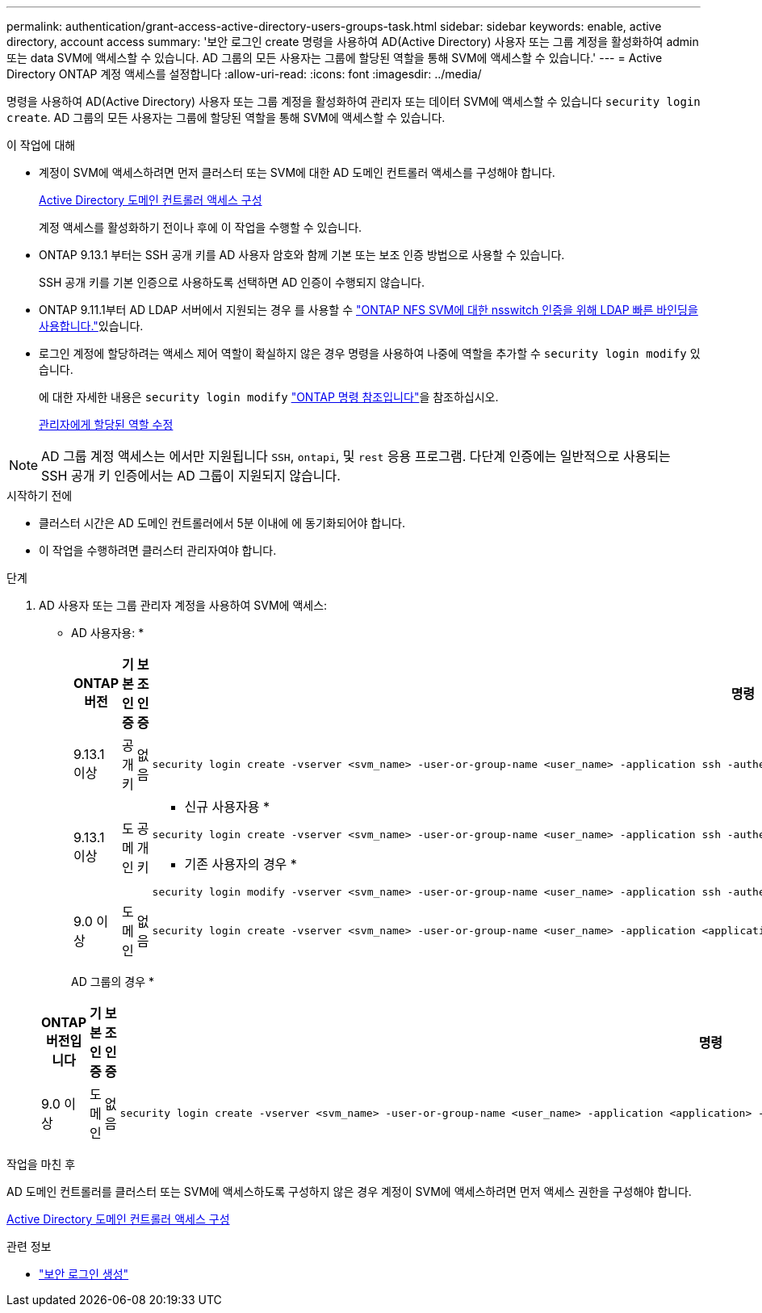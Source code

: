 ---
permalink: authentication/grant-access-active-directory-users-groups-task.html 
sidebar: sidebar 
keywords: enable, active directory, account access 
summary: '보안 로그인 create 명령을 사용하여 AD(Active Directory) 사용자 또는 그룹 계정을 활성화하여 admin 또는 data SVM에 액세스할 수 있습니다. AD 그룹의 모든 사용자는 그룹에 할당된 역할을 통해 SVM에 액세스할 수 있습니다.' 
---
= Active Directory ONTAP 계정 액세스를 설정합니다
:allow-uri-read: 
:icons: font
:imagesdir: ../media/


[role="lead"]
명령을 사용하여 AD(Active Directory) 사용자 또는 그룹 계정을 활성화하여 관리자 또는 데이터 SVM에 액세스할 수 있습니다 `security login create`. AD 그룹의 모든 사용자는 그룹에 할당된 역할을 통해 SVM에 액세스할 수 있습니다.

.이 작업에 대해
* 계정이 SVM에 액세스하려면 먼저 클러스터 또는 SVM에 대한 AD 도메인 컨트롤러 액세스를 구성해야 합니다.
+
xref:enable-ad-users-groups-access-cluster-svm-task.adoc[Active Directory 도메인 컨트롤러 액세스 구성]

+
계정 액세스를 활성화하기 전이나 후에 이 작업을 수행할 수 있습니다.

* ONTAP 9.13.1 부터는 SSH 공개 키를 AD 사용자 암호와 함께 기본 또는 보조 인증 방법으로 사용할 수 있습니다.
+
SSH 공개 키를 기본 인증으로 사용하도록 선택하면 AD 인증이 수행되지 않습니다.

* ONTAP 9.11.1부터 AD LDAP 서버에서 지원되는 경우 를 사용할 수 link:../nfs-admin/ldap-fast-bind-nsswitch-authentication-task.html["ONTAP NFS SVM에 대한 nsswitch 인증을 위해 LDAP 빠른 바인딩을 사용합니다."]있습니다.
* 로그인 계정에 할당하려는 액세스 제어 역할이 확실하지 않은 경우 명령을 사용하여 나중에 역할을 추가할 수 `security login modify` 있습니다.
+
에 대한 자세한 내용은 `security login modify` link:https://docs.netapp.com/us-en/ontap-cli/security-login-modify.html["ONTAP 명령 참조입니다"^]을 참조하십시오.

+
xref:modify-role-assigned-administrator-task.adoc[관리자에게 할당된 역할 수정]




NOTE: AD 그룹 계정 액세스는 에서만 지원됩니다 `SSH`, `ontapi`, 및 `rest` 응용 프로그램. 다단계 인증에는 일반적으로 사용되는 SSH 공개 키 인증에서는 AD 그룹이 지원되지 않습니다.

.시작하기 전에
* 클러스터 시간은 AD 도메인 컨트롤러에서 5분 이내에 에 동기화되어야 합니다.
* 이 작업을 수행하려면 클러스터 관리자여야 합니다.


.단계
. AD 사용자 또는 그룹 관리자 계정을 사용하여 SVM에 액세스:
+
* AD 사용자용: *

+
[cols="1,1,1,4"]
|===
| ONTAP 버전 | 기본 인증 | 보조 인증 | 명령 


| 9.13.1 이상 | 공개 키 | 없음  a| 
[listing]
----
security login create -vserver <svm_name> -user-or-group-name <user_name> -application ssh -authentication-method publickey -role <role>
----


| 9.13.1 이상 | 도메인 | 공개 키  a| 
* 신규 사용자용 *

[listing]
----
security login create -vserver <svm_name> -user-or-group-name <user_name> -application ssh -authentication-method domain -second-authentication-method publickey -role <role>
----
* 기존 사용자의 경우 *

[listing]
----
security login modify -vserver <svm_name> -user-or-group-name <user_name> -application ssh -authentication-method domain -second-authentication-method publickey -role <role>
----


| 9.0 이상 | 도메인 | 없음  a| 
[listing]
----
security login create -vserver <svm_name> -user-or-group-name <user_name> -application <application> -authentication-method domain -role <role> -comment <comment> [-is-ldap-fastbind true]
----
|===
+
AD 그룹의 경우 *

+
[cols="1,1,1,4"]
|===
| ONTAP 버전입니다 | 기본 인증 | 보조 인증 | 명령 


| 9.0 이상 | 도메인 | 없음  a| 
[listing]
----
security login create -vserver <svm_name> -user-or-group-name <user_name> -application <application> -authentication-method domain -role <role> -comment <comment> [-is-ldap-fastbind true]
----
|===


.작업을 마친 후
AD 도메인 컨트롤러를 클러스터 또는 SVM에 액세스하도록 구성하지 않은 경우 계정이 SVM에 액세스하려면 먼저 액세스 권한을 구성해야 합니다.

xref:enable-ad-users-groups-access-cluster-svm-task.adoc[Active Directory 도메인 컨트롤러 액세스 구성]

.관련 정보
* link:https://docs.netapp.com/us-en/ontap-cli/security-login-create.html["보안 로그인 생성"^]

